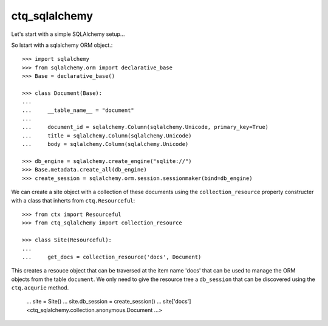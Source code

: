 ctq_sqlalchemy
==============


Let's start with a simple SQLAlchemy setup...


So lstart with a sqlalchemy ORM object.::

    >>> import sqlalchemy
    >>> from sqlalchemy.orm import declarative_base
    >>> Base = declarative_base()
    
    >>> class Document(Base):
    ...
    ...     __table_name__ = "document"
    ...
    ...     document_id = sqlalchemy.Column(sqlalchemy.Unicode, primary_key=True)
    ...     title = sqlalchemy.Column(sqlalchemy.Unicode)
    ...     body = sqlalchemy.Column(sqlalchemy.Unicode)

    >>> db_engine = sqlalchemy.create_engine("sqlite://")
    >>> Base.metadata.create_all(db_engine)
    >>> create_session = sqlalchemy.orm.session.sessionmaker(bind=db_engine)

We can create a site object with a collection of these documents using the
``collection_resource`` property constructer with a class that inherts from
``ctq.Resourceful``::

    >>> from ctx import Resourceful
    >>> from ctq_sqlalchemy import collection_resource
    
    >>> class Site(Resourceful):
    ...
    ...     get_docs = collection_resource('docs', Document)

This creates a resouce object that can be traversed at the item name 'docs'
that can be used to manage the ORM objects from the table ``document``. We
only need to give the resource tree a ``db_session`` that can be discovered
using the ``ctq.acqurie`` method.

    ... site = Site()
    ... site.db_session = create_session()
    ... site['docs']
    <ctq_sqlalchemy.collection.anonymous.Document ...>